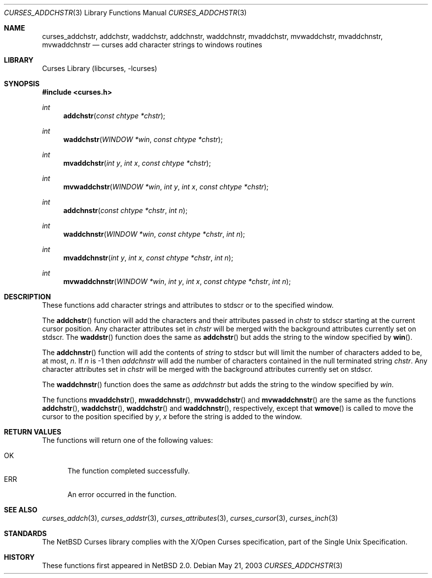 .\"	$NetBSD: curses_addchstr.3,v 1.3 2008/04/30 13:10:51 martin Exp $
.\"
.\" Copyright (c) 2003
.\"	Douwe Kiela (virtus@wanadoo.nl)
.\" Copyright (c) 2003 The NetBSD Foundation, Inc.
.\" All rights reserved.
.\"
.\" This code is derived from software contributed to The NetBSD Foundation
.\" by Douwe Kiela (virtus@wanadoo.nl).
.\"
.\" Redistribution and use in source and binary forms, with or without
.\" modification, are permitted provided that the following conditions
.\" are met:
.\" 1. Redistributions of source code must retain the above copyright
.\"    notice, this list of conditions and the following disclaimer.
.\" 2. Redistributions in binary form must reproduce the above copyright
.\"    notice, this list of conditions and the following disclaimer in the
.\"    documentation and/or other materials provided with the distribution.
.\" THIS SOFTWARE IS PROVIDED BY THE NETBSD FOUNDATION, INC. AND CONTRIBUTORS
.\" ``AS IS'' AND ANY EXPRESS OR IMPLIED WARRANTIES, INCLUDING, BUT NOT LIMITED
.\" TO, THE IMPLIED WARRANTIES OF MERCHANTABILITY AND FITNESS FOR A PARTICULAR
.\" PURPOSE ARE DISCLAIMED.  IN NO EVENT SHALL THE FOUNDATION OR CONTRIBUTORS
.\" BE LIABLE FOR ANY DIRECT, INDIRECT, INCIDENTAL, SPECIAL, EXEMPLARY, OR
.\" CONSEQUENTIAL DAMAGES (INCLUDING, BUT NOT LIMITED TO, PROCUREMENT OF
.\" SUBSTITUTE GOODS OR SERVICES; LOSS OF USE, DATA, OR PROFITS; OR BUSINESS
.\" INTERRUPTION) HOWEVER CAUSED AND ON ANY THEORY OF LIABILITY, WHETHER IN
.\" CONTRACT, STRICT LIABILITY, OR TORT (INCLUDING NEGLIGENCE OR OTHERWISE)
.\" ARISING IN ANY WAY OUT OF THE USE OF THIS SOFTWARE, EVEN IF ADVISED OF THE
.\" POSSIBILITY OF SUCH DAMAGE.
.\"
.\"
.Dd May 21, 2003
.Dt CURSES_ADDCHSTR 3
.Os
.Sh NAME
.Nm curses_addchstr ,
.Nm addchstr ,
.Nm waddchstr ,
.Nm addchnstr ,
.Nm waddchnstr ,
.Nm mvaddchstr ,
.Nm mvwaddchstr ,
.Nm mvaddchnstr ,
.Nm mvwaddchnstr
.Nd curses add character strings to windows routines
.Sh LIBRARY
.Lb libcurses
.Sh SYNOPSIS
.In curses.h
.Ft int
.Fn addchstr "const chtype *chstr"
.Ft int
.Fn waddchstr "WINDOW *win" "const chtype *chstr"
.Ft int
.Fn mvaddchstr "int y" "int x" "const chtype *chstr"
.Ft int
.Fn mvwaddchstr "WINDOW *win" "int y" "int x" "const chtype *chstr"
.Ft int
.Fn addchnstr "const chtype *chstr" "int n"
.Ft int
.Fn waddchnstr "WINDOW *win" "const chtype *chstr" "int n"
.Ft int
.Fn mvaddchnstr "int y" "int x" "const chtype *chstr" "int n"
.Ft int
.Fn mvwaddchnstr "WINDOW *win" "int y" "int x" "const chtype *chstr" "int n"
.Sh DESCRIPTION
These functions add character strings and attributes to
.Dv stdscr
or to the specified window.
.Pp
The
.Fn addchstr
function will add the characters and their attributes passed in
.Fa chstr
to
.Dv stdscr
starting at the current cursor position.
Any character attributes set in
.Fa chstr
will be merged with the background attributes currently set on
.Dv stdscr .
The
.Fn waddstr
function does the same as
.Fn addchstr
but adds the string to the window specified by
.Fn win .
.Pp
The
.Fn addchnstr
function will add the contents of
.Fa string
to
.Dv stdscr
but will limit the number of characters added to be, at most,
.Fa n .
If
.Fa n
is \-1 then
.Fa addchnstr
will add the number of characters contained in the null terminated string
.Fa chstr .
Any character attributes set in
.Fa chstr
will be merged with the background attributes currently set on
.Dv stdscr .
.Pp
The
.Fn waddchnstr
function does the same as
.Fa addchnstr
but adds the string to the window specified by
.Fa win .
.Pp
The functions
.Fn mvaddchstr ,
.Fn mwaddchnstr ,
.Fn mvwaddchstr
and
.Fn mvwaddchnstr
are the same as the functions
.Fn addchstr ,
.Fn waddchstr ,
.Fn waddchstr
and
.Fn waddchnstr ,
respectively, except that
.Fn wmove
is called to move the cursor to the position specified by
.Fa y ,
.Fa x
before the string is added to the window.
.Sh RETURN VALUES
The functions will return one of the following values:
.Pp
.Bl -tag -width ERR -compact
.It Er OK
The function completed successfully.
.It Er ERR
An error occurred in the function.
.El
.Sh SEE ALSO
.Xr curses_addch 3 ,
.Xr curses_addstr 3 ,
.Xr curses_attributes 3 ,
.Xr curses_cursor 3 ,
.Xr curses_inch 3
.Sh STANDARDS
The
.Nx
Curses library complies with the X/Open Curses specification, part of the
Single Unix Specification.
.Sh HISTORY
These functions first appeared in
.Nx 2.0 .
